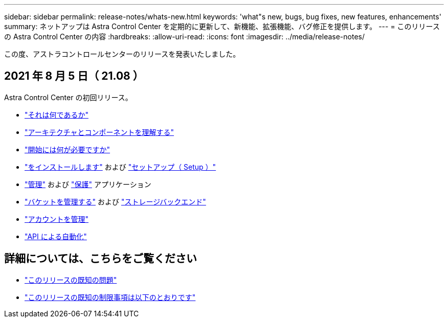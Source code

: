 ---
sidebar: sidebar 
permalink: release-notes/whats-new.html 
keywords: 'what"s new, bugs, bug fixes, new features, enhancements' 
summary: ネットアップは Astra Control Center を定期的に更新して、新機能、拡張機能、バグ修正を提供します。 
---
= このリリースの Astra Control Center の内容
:hardbreaks:
:allow-uri-read: 
:icons: font
:imagesdir: ../media/release-notes/


この度、アストラコントロールセンターのリリースを発表いたしました。



== 2021 年 8 月 5 日（ 21.08 ）

Astra Control Center の初回リリース。

* link:../concepts/intro.html["それは何であるか"]
* link:../concepts/architecture.html["アーキテクチャとコンポーネントを理解する"]
* link:../get-started/requirements.html["開始には何が必要ですか"]
* link:../get-started/install_acc.html["をインストールします"] および link:../get-started/setup_overview.html["セットアップ（ Setup ）"]
* link:../use/manage-apps.html["管理"] および link:../use/protect-apps.html["保護"] アプリケーション
* link:../use/manage-buckets.html["バケットを管理する"] および link:../use/manage-backend.html["ストレージバックエンド"]
* link:../use/manage-users.html["アカウントを管理"]
* link:../rest-api/api-intro.html["API による自動化"]




== 詳細については、こちらをご覧ください

* link:../release-notes/known-issues.html["このリリースの既知の問題"]
* link:../release-notes/known-limitations.html["このリリースの既知の制限事項は以下のとおりです"]

